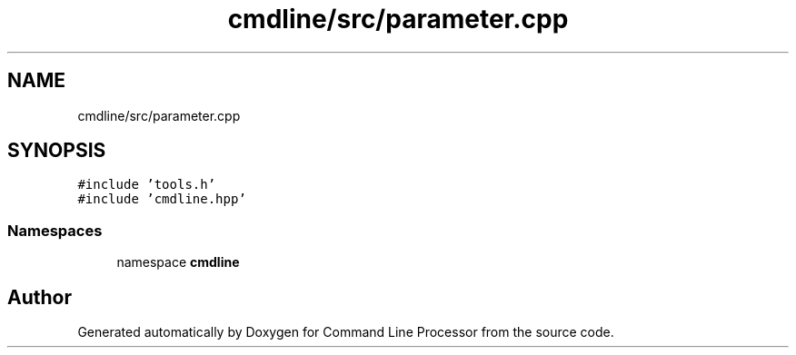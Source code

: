 .TH "cmdline/src/parameter.cpp" 3 "Wed Nov 3 2021" "Version 0.2.3" "Command Line Processor" \" -*- nroff -*-
.ad l
.nh
.SH NAME
cmdline/src/parameter.cpp
.SH SYNOPSIS
.br
.PP
\fC#include 'tools\&.h'\fP
.br
\fC#include 'cmdline\&.hpp'\fP
.br

.SS "Namespaces"

.in +1c
.ti -1c
.RI "namespace \fBcmdline\fP"
.br
.in -1c
.SH "Author"
.PP 
Generated automatically by Doxygen for Command Line Processor from the source code\&.
